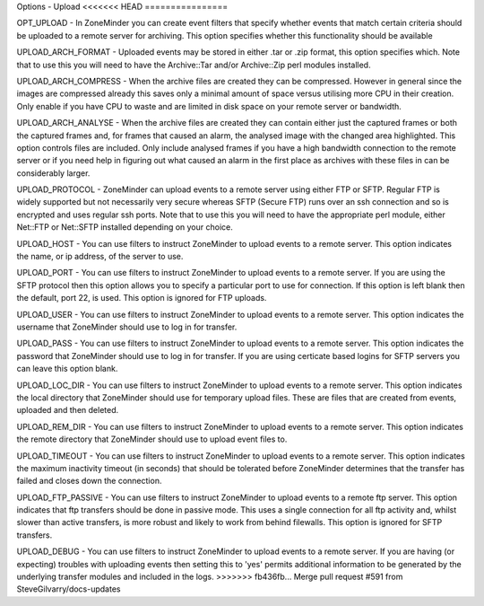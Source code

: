 Options - Upload
<<<<<<< HEAD
================

.. image:: images/Options_upload.png


=======
----------------

.. image:: images/Options_upload.png

OPT_UPLOAD - In ZoneMinder you can create event filters that specify whether events that match certain criteria should be uploaded to a remote server for archiving. This option specifies whether this functionality should be available

UPLOAD_ARCH_FORMAT - Uploaded events may be stored in either .tar or .zip format, this option specifies which. Note that to use this you will need to have the Archive::Tar and/or Archive::Zip perl modules installed.

UPLOAD_ARCH_COMPRESS - When the archive files are created they can be compressed. However in general since the images are compressed already this saves only a minimal amount of space versus utilising more CPU in their creation. Only enable if you have CPU to waste and are limited in disk space on your remote server or bandwidth.

UPLOAD_ARCH_ANALYSE - When the archive files are created they can contain either just the captured frames or both the captured frames and, for frames that caused an alarm, the analysed image with the changed area highlighted. This option controls files are included. Only include analysed frames if you have a high bandwidth connection to the remote server or if you need help in figuring out what caused an alarm in the first place as archives with these files in can be considerably larger.

UPLOAD_PROTOCOL - ZoneMinder can upload events to a remote server using either FTP or SFTP. Regular FTP is widely supported but not necessarily very secure whereas SFTP (Secure FTP) runs over an ssh connection and so is encrypted and uses regular ssh ports. Note that to use this you will need to have the appropriate perl module, either Net::FTP or Net::SFTP installed depending on your choice.

UPLOAD_HOST - You can use filters to instruct ZoneMinder to upload events to a remote server. This option indicates the name, or ip address, of the server to use.

UPLOAD_PORT - You can use filters to instruct ZoneMinder to upload events to a remote server. If you are using the SFTP protocol then this option allows you to specify a particular port to use for connection. If this option is left blank then the default, port 22, is used. This option is ignored for FTP uploads.

UPLOAD_USER - You can use filters to instruct ZoneMinder to upload events to a remote server. This option indicates the username that ZoneMinder should use to log in for transfer.

UPLOAD_PASS - You can use filters to instruct ZoneMinder to upload events to a remote server. This option indicates the password that ZoneMinder should use to log in for transfer. If you are using certicate based logins for SFTP servers you can leave this option blank.

UPLOAD_LOC_DIR - You can use filters to instruct ZoneMinder to upload events to a remote server. This option indicates the local directory that ZoneMinder should use for temporary upload files. These are files that are created from events, uploaded and then deleted.

UPLOAD_REM_DIR - You can use filters to instruct ZoneMinder to upload events to a remote server. This option indicates the remote directory that ZoneMinder should use to upload event files to.

UPLOAD_TIMEOUT - You can use filters to instruct ZoneMinder to upload events to a remote server. This option indicates the maximum inactivity timeout (in seconds) that should be tolerated before ZoneMinder determines that the transfer has failed and closes down the connection.

UPLOAD_FTP_PASSIVE - You can use filters to instruct ZoneMinder to upload events to a remote ftp server. This option indicates that ftp transfers should be done in passive mode. This uses a single connection for all ftp activity and, whilst slower than active transfers, is more robust and likely to work from behind filewalls. This option is ignored for SFTP transfers.

UPLOAD_DEBUG - You can use filters to instruct ZoneMinder to upload events to a remote server. If you are having (or expecting) troubles with uploading events then setting this to 'yes' permits additional information to be generated by the underlying transfer modules and included in the logs.
>>>>>>> fb436fb... Merge pull request #591 from SteveGilvarry/docs-updates
